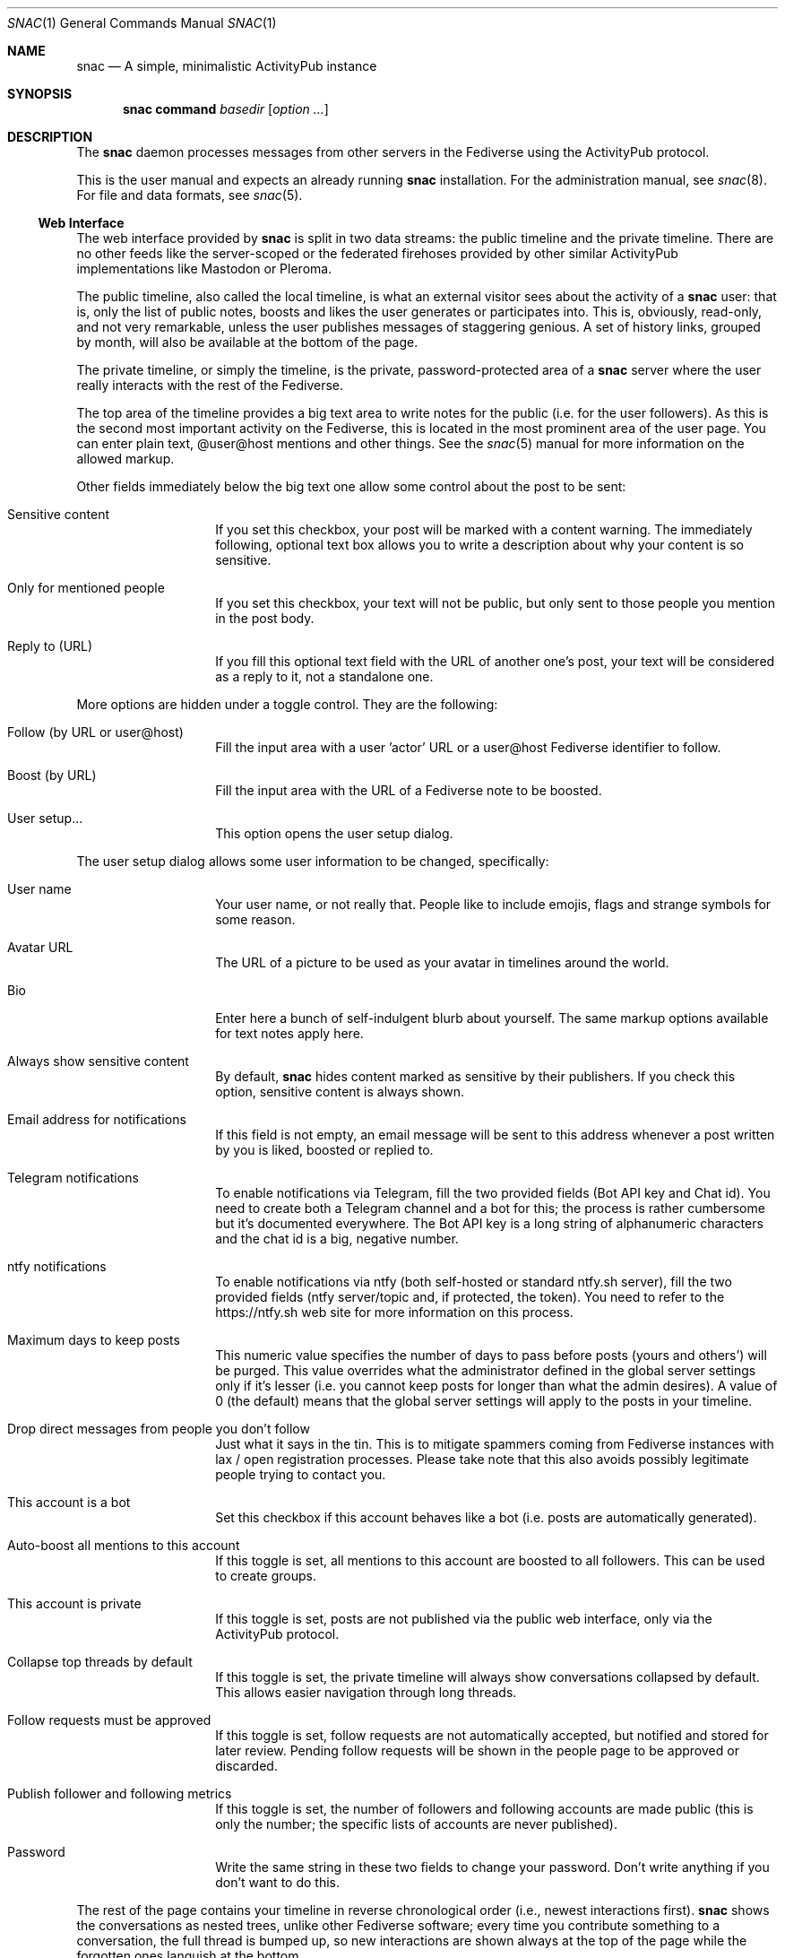 .Dd $Mdocdate$
.Dt SNAC 1
.Os
.Sh NAME
.Nm snac
.Nd A simple, minimalistic ActivityPub instance
.Sh SYNOPSIS
.Nm
.Cm command
.Ar basedir
.Op Ar option ...
.Sh DESCRIPTION
The
.Nm
daemon processes messages from other servers in the Fediverse
using the ActivityPub protocol.
.Pp
This is the user manual and expects an already running
.Nm
installation. For the administration manual, see
.Xr snac 8 .
For file and data formats, see
.Xr snac 5 .
.Ss Web Interface
The web interface provided by
.Nm
is split in two data streams: the public timeline and the
private timeline. There are no other feeds like the server-scoped
or the federated firehoses provided by other similar ActivityPub
implementations like Mastodon or Pleroma.
.Pp
The public timeline, also called the local timeline, is what an
external visitor sees about the activity of a
.Nm
user: that is, only the list of public notes, boosts and likes
the user generates or participates into. This is, obviously,
read-only, and not very remarkable, unless the user publishes
messages of staggering genious. A set of history links, grouped
by month, will also be available at the bottom of the page.
.Pp
The private timeline, or simply the timeline, is the private,
password-protected area of a
.Nm
server where the user really interacts with the rest of the
Fediverse.
.Pp
The top area of the timeline provides a big text area to write
notes for the public (i.e. for the user followers). As this is
the second most important activity on the Fediverse, this is
located in the most prominent area of the user page. You can
enter plain text, @user@host mentions and other things. See the
.Xr snac 5
manual for more information on the allowed markup.
.Pp
Other fields immediately below the big text one allow some control
about the post to be sent:
.Bl -tag -offset indent
.It Sensitive content
If you set this checkbox, your post will be marked with a
content warning. The immediately following, optional text box
allows you to write a description about why your content is
so sensitive.
.It Only for mentioned people
If you set this checkbox, your text will not be public, but only
sent to those people you mention in the post body.
.It Reply to (URL)
If you fill this optional text field with the URL of another one's
post, your text will be considered as a reply to it, not a
standalone one.
.El
.Pp
More options are hidden under a toggle control. They are the
following:
.Bl -tag -offset indent
.It Follow (by URL or user@host)
Fill the input area with a user 'actor' URL or a user@host
Fediverse identifier to follow.
.It Boost (by URL)
Fill the input area with the URL of a Fediverse note to be
boosted.
.It User setup...
This option opens the user setup dialog.
.El
.Pp
The user setup dialog allows some user information to be
changed, specifically:
.Bl -tag -offset indent
.It User name
Your user name, or not really that. People like to include
emojis, flags and strange symbols for some reason.
.It Avatar URL
The URL of a picture to be used as your avatar in timelines
around the world.
.It Bio
Enter here a bunch of self-indulgent blurb about yourself.
The same markup options available for text notes apply here.
.It Always show sensitive content
By default,
.Nm
hides content marked as sensitive by their publishers.
If you check this option, sensitive content is always shown.
.It Email address for notifications
If this field is not empty, an email message will be sent
to this address whenever a post written by you is liked,
boosted or replied to.
.It Telegram notifications
To enable notifications via Telegram, fill the two provided
fields (Bot API key and Chat id). You need to create both
a Telegram channel and a bot for this; the process is rather
cumbersome but it's documented everywhere. The Bot API key
is a long string of alphanumeric characters and the chat id
is a big, negative number.
.It ntfy notifications
To enable notifications via ntfy (both self-hosted or
standard ntfy.sh server), fill the two provided
fields (ntfy server/topic and, if protected, the token).
You need to refer to the https://ntfy.sh web site for
more information on this process.
.It Maximum days to keep posts
This numeric value specifies the number of days to pass before
posts (yours and others') will be purged. This value overrides
what the administrator defined in the global server settings
only if it's lesser (i.e. you cannot keep posts for longer
than what the admin desires). A value of 0 (the default) means
that the global server settings will apply to the posts in your
timeline.
.It Drop direct messages from people you don't follow
Just what it says in the tin. This is to mitigate spammers
coming from Fediverse instances with lax / open registration
processes. Please take note that this also avoids possibly
legitimate people trying to contact you.
.It This account is a bot
Set this checkbox if this account behaves like a bot (i.e.
posts are automatically generated).
.It Auto-boost all mentions to this account
If this toggle is set, all mentions to this account are boosted
to all followers. This can be used to create groups.
.It This account is private
If this toggle is set, posts are not published via the public
web interface, only via the ActivityPub protocol.
.It Collapse top threads by default
If this toggle is set, the private timeline will always show
conversations collapsed by default. This allows easier navigation
through long threads.
.It Follow requests must be approved
If this toggle is set, follow requests are not automatically
accepted, but notified and stored for later review. Pending
follow requests will be shown in the people page to be
approved or discarded.
.It Publish follower and following metrics
If this toggle is set, the number of followers and following
accounts are made public (this is only the number; the specific
lists of accounts are never published).
.It Password
Write the same string in these two fields to change your
password. Don't write anything if you don't want to do this.
.El
.Pp
The rest of the page contains your timeline in reverse
chronological order (i.e., newest interactions first).
.Nm
shows the conversations as nested trees, unlike other Fediverse
software; every time you contribute something to a conversation,
the full thread is bumped up, so new interactions are shown
always at the top of the page while the forgotten ones languish
at the bottom.
.Pp
Private notes (a.k.a. direct messages) are also shown in
the timeline as normal messages, but marked with a cute lock
to mark them as non-public. Replies to direct messages are
also private and cannot be liked nor boosted.
.Pp
For each entry in the timeline, a set of reasonable actions
in the form of buttons will be shown. These can be:
.Bl -tag -offset indent
.It Reply
Unveils a text area to write your intelligent and acute comment
to an uninformed fellow. This note is sent to the original
author as well as to your followers. The note can include
mentions in the @user@format; these people will also become
recipients of the message. If you reply to a boost or like,
you are really replying to the note, not to the admirer of it.
.It Like
Click this if you admire this post. The poster and your
followers will be informed.
.It Boost
Click this if you want to propagate this post to all your
followers. The original author will also be informed.
.It Bookmark
Click this to bookmark a post.
.It Follow
Click here if you want to start receiving all the shenanigans
the original author of the post will write in the future.
.It Unfollow
Click here if you are fed up of this fellow's activities.
.It Delete
Click here to send this post to the bin. If it's an activity
written by you, the appropriate message is sent to the rest
of involved parts telling them that you no longer want your
thing in their servers (not all implementations really obey
this kind of requirements, though).
.It MUTE
This is the most important button in
.Nm
and the Fediverse in general. Click it if you don't want
to read crap from this user again in the foreseeable future.
.It Hide
If a conversation is getting long and annoying but not enough
to MUTE its author forever, click this button to avoid seeing
the post and its children anymore.
.It Edit
Posts written by you on 
.Nm
version 2.19 and later can be edited and resent to their
recipients.
.El
.Ss Command-line options
The command-line tool provide the following commands:
.Bl -tag -offset indent
.It Cm init Op basedir
Initializes the data storage. This is an interactive command; necessary
information will be prompted for. The
.Ar basedir
directory must not exist.
.It Cm upgrade Ar basedir
Upgrades the data storage after installing a new version.
Only necessary if
.Nm
complains and demands it.
.It Cm httpd Ar basedir
Starts the daemon.
.It Cm purge Ar basedir
Purges old data from the timeline of all users.
.It Cm adduser Ar basedir Op uid
Adds a new user to the server. This is an interactive command;
necessary information will be prompted for.
.It Cm deluser Ar basedir Ar uid
Deletes a user, unfollowing all accounts first.
.It Cm resetpwd Ar basedir Ar uid
Resets a user's password to a new, random one.
.It Cm queue Ar basedir Ar uid
Processes the output queue of the specified user, sending all
enqueued messages and re-enqueing the failing ones. This command
must not be executed if the server is running.
.It Cm follow Ar basedir Ar uid Ar actor
Sends a Follow message for the specified actor URL.
.It Cm request Ar basedir Ar uid Ar url
Requests an object and dumps it to stdout. This is a very low
level command that is not very useful to you.
.It Cm announce Ar basedir Ar uid Ar url
Announces (boosts) a post via its URL.
.It Cm note Ar basedir Ar uid Ar text Op file file ...
Enqueues a Create + Note message to all followers. If the
.Ar text
argument is -e, the external editor defined by the EDITOR
environment variable will be invoked to prepare a message; if
it's - (a lonely hyphen), the post content will be read from stdin.
The rest of command line arguments are treated as media files to be
attached to the post.
.It Cm note_unlisted Ar basedir Ar uid Ar text Op file file ...
Like the previous one, but creates an "unlisted" (or "quiet public") post.
.It Cm block Ar basedir Ar instance_url
Blocks a full instance, given its URL or domain name. All subsequent
incoming activities with identifiers from that instance will be immediately
blocked without further inspection.
.It Cm unblock Ar basedir Ar instance_url
Unblocks a previously blocked instance.
.It Cm verify_links Ar basedir Ar uid
Verifies all links stored as metadata for the given user. This verification
is done by downloading the link content and searching for a link back to
the
.Nm
user url that also contains a rel="me" attribute. These links are specially
marked as verified in the user's public timeline and also via the Mastodon API.
.It Cm export_csv Ar basedir Ar uid
Exports some account data as Mastodon-compatible CSV files. After executing
this command, the following files will be written to the
.Pa export/
subdirectory inside the user directory:
.Pa bookmarks.csv ,
.Pa blocked_accounts.csv ,
.Pa lists.csv , and
.Pa following_accounts.csv .
.It Cm alias Ar basedir Ar uid Ar "@account@remotehost"
Sets an account as an alias of this one. This is a necessary step to migrate
an account to a remote Mastodon instance (see
.Xr snac 8 ,
section 'Migrating from snac to Mastodon').
.It Cm migrate Ar basedir Ar uid
Starts a migration from this account to the one set as an alias (see
.Xr snac 8 ,
section 'Migrating from snac to Mastodon').
.It Cm import_csv Ar basedir Ar uid
Imports CSV data files from a Mastodon export. This command expects the
following files to be inside the
.Pa import/
subdirectory of a user's directory inside the server base directory:
.Pa bookmarks.csv ,
.Pa blocked_accounts.csv ,
.Pa lists.csv , and
.Pa following_accounts.csv .
.It Cm state Ar basedir
Dumps the current state of the server and its threads. For example:
.Bd -literal -offset indent
server: comam.es (snac/2.45-dev)
uptime: 0:03:09:52
job fifo size (cur): 45
job fifo size (peak): 1532
thread #0 state: input
thread #1 state: input
thread #2 state: waiting
thread #3 state: waiting
thread #4 state: output
thread #5 state: output
thread #6 state: output
thread #7 state: waiting
.Ed
.Pp
The job fifo size values show the current and peak sizes of the
in-memory job queue. The thread state can be: waiting (idle waiting
for a job to be assigned), input or output (processing I/O packets)
or stopped (not running, only to be seen while starting or stopping
the server).
.It Cm import_list Ar basedir Ar uid Ar file
Imports a Mastodon list in CSV format. The file must be stored inside the
.Pa import/
subdirectory of a user's directory inside the server base directory.
This option can be used to import "Mastodon Follow Packs".
.It Cm import_block_list Ar basedir Ar uid Ar file
Imports a Mastodon list of accounts to be blocked in CSV format. The
file must be stored inside the
.Pa import/
subdirectory of a user's directory inside the server base directory.
.El
.Ss Migrating an account to/from Mastodon
See 
.Xr snac 8
for details.
.Ss Using Mastodon-compatible apps
Since version 2.27,
.Nm
includes support for the Mastodon API, so you can use Mastodon-compatible
mobile and desktop applications to access your account. Given a correctly
configured server, the usage of these programs should be straightforward.
Please take note that they will show your timeline in a 'Mastodon fashion'
(i.e., as a plain list of posts), so you will lose the fancy, nested thread
post display with the most active threads at the top that the web interface of
.Nm
provides.
.Ss Implementing post bots
.Nm
makes very easy to post messages in a non-interactive manner. This example
posts a string:
.Bd -literal -offset indent
uptime | snac note $SNAC_BASEDIR $SNAC_USER -
.Ed
.Pp
You can setup a line like this from a
.Xr crontab 5
or similar. Take note that you need a) command-line access to the same machine
that hosts the
.Nm
instance, and b) write permissions to the storage directories and files.
.Pp
You can also post non-interactively using the Mastodon API and a command-line
http tool like
.Xr curl 1
or similar. This has the advantage that you can do it remotely from any host,
anywhere; the only thing you need is an API Token. This is an example:
.Bd -literal -offset indent
curl -X POST https://$SNAC_HOST/api/v1/statuses \\
--header "Authorization: Bearer ${TOKEN}" -d "status=$(uptime)"
.Ed
.Pp
You can obtain an API Token by connecting to the following URL:
.Bd -literal -offset indent
https://$SNAC_HOST/oauth/x-snac-get-token
.Ed
.Pp
.Sh ENVIRONMENT
.Bl -tag -width Ds
.It SNAC_BASEDIR
This optional environment variable can be set to the base directory of
your installation; if set, you don't have to add the base directory as an
argument to command-line operations. This may prove useful if you only
have one
.Nm
instance in you system (which is probably your case).
.It Ev DEBUG
Overrides the debugging level from the server 'dbglevel' configuration
variable. Set it to an integer value. The higher, the deeper in meaningless
verbiage you'll find yourself into.
.It Ev EDITOR
The user-preferred interactive text editor to prepare messages.
.El
.Sh SEE ALSO
.Xr snac 5 ,
.Xr snac 8
.Sh AUTHORS
.An grunfink Lk https://comam.es/snac/grunfink @grunfink@comam.es
.Sh LICENSE
See the LICENSE file for details.
.Sh CAVEATS
Use the Fediverse sparingly. Don't fear the MUTE button.
.Sh BUGS
Probably many. Some issues may be even documented in the TODO.md file.
